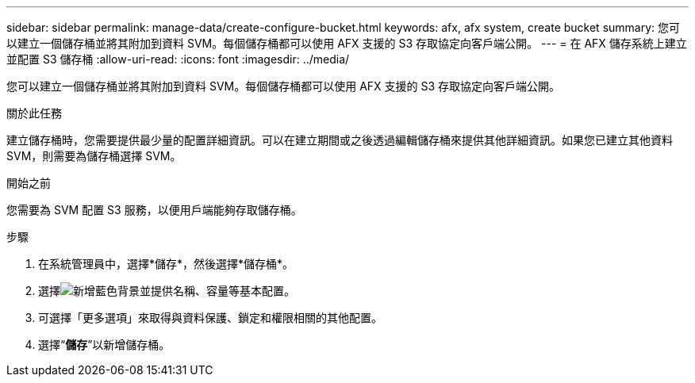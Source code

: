 ---
sidebar: sidebar 
permalink: manage-data/create-configure-bucket.html 
keywords: afx, afx system, create bucket 
summary: 您可以建立一個儲存桶並將其附加到資料 SVM。每個儲存桶都可以使用 AFX 支援的 S3 存取協定向客戶端公開。 
---
= 在 AFX 儲存系統上建立並配置 S3 儲存桶
:allow-uri-read: 
:icons: font
:imagesdir: ../media/


[role="lead"]
您可以建立一個儲存桶並將其附加到資料 SVM。每個儲存桶都可以使用 AFX 支援的 S3 存取協定向客戶端公開。

.關於此任務
建立儲存桶時，您需要提供最少量的配置詳細資訊。可以在建立期間或之後透過編輯儲存桶來提供其他詳細資訊。如果您已建立其他資料 SVM，則需要為儲存桶選擇 SVM。

.開始之前
您需要為 SVM 配置 S3 服務，以便用戶端能夠存取儲存桶。

.步驟
. 在系統管理員中，選擇*儲存*，然後選擇*儲存桶*。
. 選擇image:icon_add_blue_bg.png["新增藍色背景"]並提供名稱、容量等基本配置。
. 可選擇「更多選項」來取得與資料保護、鎖定和權限相關的其他配置。
. 選擇“*儲存*”以新增儲存桶。

